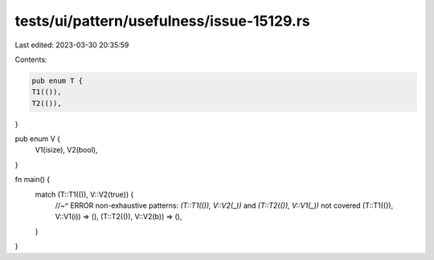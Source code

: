 tests/ui/pattern/usefulness/issue-15129.rs
==========================================

Last edited: 2023-03-30 20:35:59

Contents:

.. code-block:: rs

    pub enum T {
    T1(()),
    T2(()),
}

pub enum V {
    V1(isize),
    V2(bool),
}

fn main() {
    match (T::T1(()), V::V2(true)) {
        //~^ ERROR non-exhaustive patterns: `(T::T1(()), V::V2(_))` and `(T::T2(()), V::V1(_))` not covered
        (T::T1(()), V::V1(i)) => (),
        (T::T2(()), V::V2(b)) => (),
    }
}



